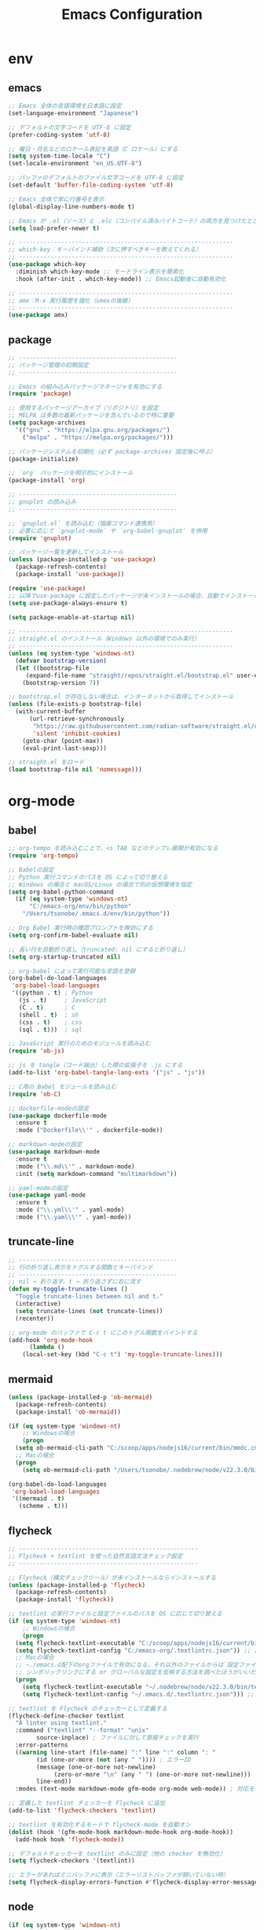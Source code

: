 #+TITLE: Emacs Configuration
* env
** emacs
  #+BEGIN_SRC emacs-lisp
    ;; Emacs 全体の言語環境を日本語に設定
    (set-language-environment "Japanese")

    ;; デフォルトの文字コードを UTF-8 に設定
    (prefer-coding-system 'utf-8)

    ;; 曜日・月名などのロケール表記を英語（C ロケール）にする
    (setq system-time-locale "C")
    (set-locale-environment "en_US.UTF-8")

    ;; バッファのデフォルトのファイル文字コードを UTF-8 に設定
    (set-default 'buffer-file-coding-system 'utf-8)

    ;; Emacs 全体で常に行番号を表示
    (global-display-line-numbers-mode t)

    ;; Emacs が .el（ソース）と .elc（コンパイル済みバイトコード）の両方を見つけたとき、自動的にソースのほうが新い方を読む
    (setq load-prefer-newer t)

    ;; -------------------------------------------------------------
    ;; which-key：キーバインド補助（次に押すべきキーを教えてくれる）
    ;; -------------------------------------------------------------
    (use-package which-key 
      :diminish which-key-mode ;; モードライン表示を簡素化
      :hook (after-init . which-key-mode)) ;; Emacs起動後に自動有効化

    ;; -------------------------------------------------------------
    ;; amx：M-x 実行履歴を強化（smexの後継）
    ;; -------------------------------------------------------------
    (use-package amx)
  #+END_SRC
** package
  #+BEGIN_SRC emacs-lisp
    ;; ---------------------------------------------
    ;; パッケージ管理の初期設定
    ;; ---------------------------------------------

    ;; Emacs の組み込みパッケージマネージャを有効にする
    (require 'package)

    ;; 使用するパッケージアーカイブ（リポジトリ）を設定
    ;; MELPA は多数の最新パッケージを含んでいるので特に重要
    (setq package-archives
	  '(("gnu" . "https://elpa.gnu.org/packages/")
	    ("melpa" . "https://melpa.org/packages/")))

    ;; パッケージシステムを初期化（必ず package-archives 設定後に呼ぶ）
    (package-initialize)

    ;; `org` パッケージを明示的にインストール
    (package-install 'org)

    ;; ---------------------------------------------
    ;; gnuplot の読み込み
    ;; ---------------------------------------------

    ;; `gnuplot.el` を読み込む（描画コマンド連携用）
    ;; 必要に応じて `gnuplot-mode` や `org-babel-gnuplot` を併用
    (require 'gnuplot)
  #+END_SRC
  #+begin_src emacs-lisp
    ;; パッケージ一覧を更新してインストール
    (unless (package-installed-p 'use-package)
      (package-refresh-contents)
      (package-install 'use-package))

    (require 'use-package)
    ;; 以降でuse-package に設定したパッケージが未インストールの場合、自動でインストールする
    (setq use-package-always-ensure t)

    (setq package-enable-at-startup nil)

    ;; -------------------------------------------------------------
    ;; straight.el のインストール（Windows 以外の環境でのみ実行）
    ;; -------------------------------------------------------------
    (unless (eq system-type 'windows-nt)
      (defvar bootstrap-version)
      (let ((bootstrap-file
	     (expand-file-name "straight/repos/straight.el/bootstrap.el" user-emacs-directory))
	    (bootstrap-version 7))

	;; bootstrap.el が存在しない場合は、インターネットから取得してインストール
	(unless (file-exists-p bootstrap-file)
	  (with-current-buffer
	      (url-retrieve-synchronously
	       "https://raw.githubusercontent.com/radian-software/straight.el/develop/install.el"
	       'silent 'inhibit-cookies)
	    (goto-char (point-max))
	    (eval-print-last-sexp)))

	;; straight.el をロード
	(load bootstrap-file nil 'nomessage)))
    
  #+end_src
* org-mode
** babel
  #+BEGIN_SRC emacs-lisp
    ;; org-tempo を読み込むことで、<s TAB などのテンプレ展開が有効になる
    (require 'org-tempo)

    ;; Babelの設定
    ;; Python 実行コマンドのパスを OS によって切り替える
    ;; Windows の場合と macOS/Linux の場合で別の仮想環境を指定
    (setq org-babel-python-command
	  (if (eq system-type 'windows-nt)
	      "C:/emacs-org/env/bin/python"
	    "/Users/tsonobe/.emacs.d/env/bin/python"))

    ;; Org Babel 実行時の確認プロンプトを無効にする
    (setq org-confirm-babel-evaluate nil)

    ;; 長い行を自動折り返し（truncated: nil にすると折り返し）
    (setq org-startup-truncated nil)

    ;; org-babel によって実行可能な言語を登録
    (org-babel-do-load-languages
     'org-babel-load-languages
     '((python . t) ; Python
       (js . t)     ; JavaScript
       (C . t)      ; C
       (shell . t)  ; sh
       (css . t)    ; css
       (sql . t)))  ; sql

    ;; JavaScript 実行のためのモジュールを読み込む
    (require 'ob-js)

    ;; js を tangle（コード抽出）した際の拡張子を .js にする
    (add-to-list 'org-babel-tangle-lang-exts '("js" . "js"))

    ;; C用の Babel モジュールを読み込む
    (require 'ob-C)

    ;; dockerfile-modeの設定
    (use-package dockerfile-mode
      :ensure t
      :mode ("Dockerfile\\'" . dockerfile-mode))

    ;; markdown-modeの設定
    (use-package markdown-mode
      :ensure t
      :mode ("\\.md\\'" . markdown-mode)
      :init (setq markdown-command "multimarkdown"))

    ;; yaml-modeの設定
    (use-package yaml-mode
      :ensure t
      :mode ("\\.yml\\'" . yaml-mode)
      :mode ("\\.yaml\\'" . yaml-mode))
  #+END_SRC
** truncate-line
  #+begin_src emacs-lisp
    ;; ---------------------------------------------
    ;; 行の折り返し表示をトグルする関数とキーバインド
    ;; ---------------------------------------------
    ;; nil → 折り返す、t → 折り返さずに右に流す
    (defun my-toggle-truncate-lines ()
      "Toggle truncate-lines between nil and t."
      (interactive)
      (setq truncate-lines (not truncate-lines))
      (recenter))

    ;; org-mode のバッファで C-c t にこのトグル関数をバインドする
    (add-hook 'org-mode-hook
	      (lambda ()
		(local-set-key (kbd "C-c t") 'my-toggle-truncate-lines)))
  #+end_src
** mermaid
#+BEGIN_SRC emacs-lisp
  (unless (package-installed-p 'ob-mermaid)
    (package-refresh-contents)
    (package-install 'ob-mermaid))

  (if (eq system-type 'windows-nt)
      ;; Windowsの場合
      (progn
	(setq ob-mermaid-cli-path "C:/scoop/apps/nodejs16/current/bin/mmdc.cmd"))
    ;; Macの場合
    (progn
      (setq ob-mermaid-cli-path "/Users/tsonobe/.nodebrew/node/v22.3.0/bin/mmdc")))

  (org-babel-do-load-languages
   'org-babel-load-languages
   '((mermaid . t)
     (scheme . t)))
#+END_SRC
** flycheck
#+BEGIN_SRC emacs-lisp
  ;; ---------------------------------------------------
  ;; Flycheck + textlint を使った自然言語文法チェック設定
  ;; ---------------------------------------------------

  ;; Flycheck（構文チェックツール）が未インストールならインストールする
  (unless (package-installed-p 'flycheck)
    (package-refresh-contents)
    (package-install 'flycheck))

  ;; textlint の実行ファイルと設定ファイルのパスを OS に応じて切り替える
  (if (eq system-type 'windows-nt)
      ;; Windowsの場合
      (progn
	(setq flycheck-textlint-executable "C:/scoop/apps/nodejs16/current/bin/textlint.cmd") ;; textlintのパスを指定
	(setq flycheck-textlint-config "C:/emacs-org/.textlintrc.json")) ;; 設定ファイルを指定
    ;; Macの場合
    ;; ~./emacs.d配下のorgファイルで有効になる。それ以外のファイルからは`設定ファイルのパスを指定`は無視されるため、ホームディレクトリにもjsonをおいている
    ;; シンボリックリンクにする or グローバルな設定を反映する方法を調べたほうがいいだろう
    (progn
      (setq flycheck-textlint-executable "~/.nodebrew/node/v22.3.0/bin/textlint") ;; textlintのパスを指定（Homebrewなどでインストールした場合）
      (setq flycheck-textlint-config "~/.emacs.d/.textlintrc.json"))) ;; 設定ファイルのパス

  ;; textlint を Flycheck のチェッカーとして定義する
  (flycheck-define-checker textlint
    "A linter using textlint."
    :command ("textlint" "--format" "unix" 
	      source-inplace) ; ファイルに対して直接チェックを実行
    :error-patterns
    ((warning line-start (file-name) ":" line ":" column ": "
	      (id (one-or-more (not (any " ")))) ; エラーID
	      (message (one-or-more not-newline)
		       (zero-or-more "\n" (any " ") (one-or-more not-newline)))
	      line-end))
    :modes (text-mode markdown-mode gfm-mode org-mode web-mode)) ; 対応モード

  ;; 定義した textlint チェッカーを Flycheck に追加
  (add-to-list 'flycheck-checkers 'textlint)

  ;; textlint を有効化するモードで flycheck-mode を自動オン
  (dolist (hook '(gfm-mode-hook markdown-mode-hook org-mode-hook))
    (add-hook hook 'flycheck-mode))

  ;; デフォルトチェッカーを textlint のみに設定（他の checker を無効化）
  (setq flycheck-checkers '(textlint))

  ;; エラーがあればミニバッファに表示（エラーリストバッファが開いていない時）
  (setq flycheck-display-errors-function #'flycheck-display-error-messages-unless-error-list)

  #+END_SRC
** node
#+BEGIN_SRC emacs-lisp
  (if (eq system-type 'windows-nt)
      ;; Windowsの場合
      (progn
	;; exec-path に Node.js のパスを追加
	(setq exec-path (append '("C:/scoop/apps/nodejs16/current" "C:/scoop/apps/nodejs16/current/bin") exec-path))

	;; 環境変数 PATH にも追加
	(setenv "PATH" (concat "C:/scoop/apps/nodejs16/current;C:/scoop/apps/nodejs16/current/bin;" (getenv "PATH"))))

    ;; macOSの場合
    (progn
      ;; exec-path に Node.js のパスを追加（Homebrewでインストールした場合の例）
      (setq exec-path (append '("/Users/tsonobe/.nodebrew/current/bin/node") exec-path))

      ;; 環境変数 PATH にも追加
      (setenv "PATH" (concat "/Users/tsonobe/.nodebrew/current/bin/node" (getenv "PATH")))))
#+END_SRC
** todo
#+BEGIN_SRC emacs-lisp
  (setq org-todo-keywords
	'((sequence "TODO(t)" "WAIT(w)" "SAMEDAY(s)" "|" "DONE(d)" "CANCEL(c)")))

  ;; Doneの時刻を記録する
  (setq org-log-done 'time)
#+END_SRC

** org-roam 
  #+BEGIN_SRC emacs-lisp
    ;; -------------------------------------------------------------
    ;; org-roam の導入と初期設定
    ;; -------------------------------------------------------------

    ;; org-roam がインストールされていない場合はインストールする
    (unless (package-installed-p 'org-roam)
      (package-refresh-contents)
      (package-install 'org-roam))

    ;; org-roam を読み込む
    (require 'org-roam)

    ;; ノート保存ディレクトリの設定（OS に応じて切り替え）
    (setq org-roam-directory
	  (file-truename (if (eq system-type 'windows-nt)
			     "C:/emacs-org/org-roam"
			   "~/.emacs.d/org-roam")))

    ;; データベースファイルの保存先を指定
    (setq org-roam-db-location
	  (if (eq system-type 'windows-nt)
	      "C:/emacs-org/org-roam/org-roam.db"
	    "~/.emacs.d/org-roam/org-roam.db"))

    ;; org-roam のデータベース同期を自動で行う
    (org-roam-db-autosync-mode)


    ;; -------------------------------------------------------------
    ;; org-roam のキーバインド（主に C-c n で始まる）
    ;; -------------------------------------------------------------
    (dolist (key-fn '(("C-c n f" . org-roam-node-find)
		      ("C-c n i" . org-roam-node-insert)
		      ("C-c n t" . org-roam-buffer-toggle)
		      ("C-c n l" . org-roam-buffer-toggle)
		      ("C-c n d" . org-roam-dailies-capture-date)
		      ("C-c n g" . org-roam-graph)
		      ("C-c n a" . org-roam-alias-add)
		      ("C-c n r" . org-roam-ref-add)))
      (global-set-key (kbd (car key-fn)) (cdr key-fn)))

    ;; 他モードでも補完を有効に（例: org-capture など）
    (setq org-roam-completion-everywhere t)

    ;; -------------------------------------------------------------
    ;; org-roam-capture-templates の設定
    ;; 各カテゴリごとに保存場所・ファイル名・タグを指定
    ;; -------------------------------------------------------------
    (setq org-roam-capture-templates
	  '(("d" "default" plain "%?"
	     :target (file+head "%<%Y%m%d%H%M%S>-${slug}.org"
				"#+title: ${title}\n#+date: %<%Y-%m-%d %H:%M:%S>\n")
	     :unnarrowed t)

	    ("n" "knowledge" plain "%?"
	     :target (file+head "knowledge/%<%Y%m%d%H%M%S>-${slug}.org"
				"#+title: ${title}\n#+date: %<%Y-%m-%d %H:%M:%S>\n#+filetags: :knowledge:\n")
	     :unnarrowed t)

	    ("w" "work" plain "%?"
	     :target (file+head "work/%<%Y%m%d%H%M%S>-${slug}.org"
				"#+title: ${title}\n#+date: %<%Y-%m-%d %H:%M:%S>\n#+filetags: :work:\n")
	     :unnarrowed t)

	    ("t" "tool" plain "%?"
	     :target (file+head "tool/%<%Y%m%d%H%M%S>-${slug}.org"
				"#+title: ${title}\n#+date: %<%Y-%m-%d %H:%M:%S>\n#+filetags: :tool:\n")
	     :unnarrowed t)

	    ("r" "recipe" plain "%?"
	     :target (file+head "recipe/%<%Y%m%d%H%M%S>-${slug}.org"
				"#+title: ${title}\n#+date: %<%Y-%m-%d %H:%M:%S>\n#+filetags: :recipe:\n")
	     :unnarrowed t)

	    ("m" "money" plain "%?"
	     :target (file+head "money/%<%Y%m%d%H%M%S>-${slug}.org"
				"#+title: ${title}\n#+date: %<%Y-%m-%d %H:%M:%S>\n#+filetags: :money:\n")
	     :unnarrowed t)

	    ("c" "discuss" plain "%?"
	     :target (file+head "discuss/%<%Y%m%d%H%M%S>-${slug}.org"
				"#+title: ${title}\n#+date: %<%Y-%m-%d %H:%M:%S>\n#+filetags: :discuss:\n")
	     :unnarrowed t)
       
       ;; Hugo投稿用テンプレート（キー: h）
      ("h" "hugo" plain "%?"
      :target (file+head "hugo/tsono-blog/content/posts/%<%Y%m%d%H%M%S>-${slug}.org"
        "#+title: ${title}\n#+date: %<%Y-%m-%d>\n#+lastmod: %<%Y-%m-%d>\n#+description:\n#+tags:\n#+categories:\n#+draft: false\n#+hugo: true\n")
       :unnarrowed t)))

    ;; -------------------------------------------------------------
    ;; org-roam-dailies のテンプレート設定（日報用）
    ;; -------------------------------------------------------------
    (setq org-roam-dailies-capture-templates
	  '(("d" "dailies" entry
	     "* %<%Y/%m/%d(%a)>\n* 勤務時間\n09:30 ~ 18:30\n* 作業\n\n* 所感\n\n* 次日の予定\n%?"
	     :target (file+head "%<%Y-%m-%d>.org"
				"#+title: %<%Y-%m-%d>\n#+options: toc:nil\n#+options: author:nil\n#+options: num:nil\n"))))

  #+END_SRC
** org capture
#+BEGIN_SRC emacs-lisp
  ;; org-captureをC-c cにバインド
  (global-set-key (kbd "C-c c") 'org-capture)

  ;; Org Captureテンプレートの設定
  (setq org-capture-templates
	`(("t" "Todo" entry (file+headline ,(if (eq system-type 'windows-nt)
						"C:\\emacs-org\\inbox.org"
					      "~/.emacs.d/inbox.org") "📥 INBOX")
	   "** TODO %?")
	  ("w" "Work Todo" entry (file+headline ,(if (eq system-type 'windows-nt)
						     "C:\\emacs-org\\inbox.org"
						   "~/.emacs.d/inbox.org") "📥 INBOX")
	   "** TODO %?  :work:")
	  ("p" "Private Todo" entry (file+headline ,(if (eq system-type 'windows-nt)
							"C:\\emacs-org\\inbox.org"
						      "~/.emacs.d/inbox.org") "📥 INBOX")
	   "** TODO %?  :private:")
	  ("s" "Someday" entry (file+headline ,(if (eq system-type 'windows-nt)
						   "C:\\emacs-org\\inbox.org"
						 "~/.emacs.d/inbox.org") "🤔 Someday")
	   "** SAMEDAY %?")
     ("h" "Hugo blog post" plain
         (function my-org-hugo-new-post)
         ""
         :empty-lines 1)))
#+END_SRC

** org agenda
#+BEGIN_SRC emacs-lisp
  ;; ---------------------------------------------------------
  ;; Org Agenda の基本設定
  ;; ---------------------------------------------------------
  
  ;; org-agendaをC-c aにバインド
  (global-set-key (kbd "C-c a") 'org-agenda)

  ;; org-agenda に読み込ませるファイルを OS に応じて切り替え
  ;; ここでは inbox.org のみを対象
  (setq org-agenda-files (list (if (eq system-type 'windows-nt)
				   "C:/emacs-org/inbox.org"
				 "~/.emacs.d/inbox.org")))

  ;; ---------------------------------------------------------
  ;; Org Agenda の表示に関する UI 設定
  ;; ---------------------------------------------------------

  ;; agenda バッファで現在行を強調表示（行のハイライト）
  (add-hook 'org-agenda-mode-hook '(lambda () (hl-line-mode 1)))

  ;; ハイライトスタイルを下線に
  (setq hl-line-face 'underline)


  ;; ---------------------------------------------------------
  ;; Org Agenda のログ・クロック機能
  ;; ---------------------------------------------------------
  ;; 「ログモード」に表示する内容を指定（完了時刻とクロック時間）
  (setq org-agenda-log-mode-items '(closed clock))

  ;; agenda を開いたときにログ表示モードを自動で有効化
  (setq org-agenda-start-with-log-mode t)

  ;; クロックレポート（作業時間集計）を agenda 内で表示可能にする
  (setq org-agenda-clockreport-mode t) ;; org-agendaで時計レポートを有効化


  ;; ---------------------------------------------------------
  ;; Org Agenda のキーバインド拡張（ロード後に定義）
  ;; ---------------------------------------------------------
  ;; org-agenda モードが読み込まれた後にカスタムキーバインドを定義
  (eval-after-load 'org-agenda
    '(progn
       ;; `i`: 現在の agenda 項目の clock-in（作業開始）
       (define-key org-agenda-mode-map "i" 'org-agenda-clock-in)

       ;; `o`: clock-out（作業終了）
       (define-key org-agenda-mode-map "o" 'org-agenda-clock-out)))
#+END_SRC

#+BEGIN_SRC emacs-lisp
  ;; タスクが完了した時に自動的にclock outする
  (setq org-clock-out-when-done t)
#+END_SRC

** export
#+begin_src emacs-lisp
    ;; ------------------------------------------------------------
    ;; Org の ASCII / Markdown エクスポートに関する設定
    ;; ------------------------------------------------------------

    ;; ASCII エクスポート時の見出し前後の空行を削除
    (setq org-ascii-headline-spacing '(0 . 0))

    ;; Org-mode 読み込み後に Markdown エクスポート用のバックエンドを読み込む
    (eval-after-load "org"
      '(require 'ox-md nil t))


    ;; ------------------------------------------------------------
    ;; 空行をすべて削除する関数（Markdown 書き出し後の整形向け）
    ;; ------------------------------------------------------------
    ;; markdownに出力したバッファー内で使用することを想定している
    (defun my/remove-blank-lines ()
      "Remove all blank lines in the current buffer."
      (interactive)
      (save-excursion
	(goto-char (point-min))
	(flush-lines "^[[:space:]]*$")))

    ;; C-c d で空行削除を実行
    (global-set-key (kbd "C-c d") 'my/remove-blank-lines)

#+end_src
** task-time-calculate
#+begin_src emacs-lisp
  (defun my/org-add-node-link-property ()
    "現在のエントリに 'node-link' プロパティを追加する（複数登録可）。
    org-roam のノード補完を使ってリンクを選ぶ。"
    (interactive)
    (require 'org-roam)
    (let* ((node (org-roam-node-read))
	   (id (org-roam-node-id node))
	   (title (org-roam-node-title node))
	   (link (org-link-make-string (concat "id:" id) title))
	   (current (org-entry-get nil "node-link")))
      (if current
	  (progn
	    (org-set-property "node-link" (concat current ", " link))
	    (message "プロパティ 'node-link' にリンク '%s' を追加しました。" link))
	(org-set-property "node-link" link)
	(message "'node-link' を '%s' に設定しました。" link))))


  ;; キーバインドを設定 (org-modeだけで有効)
  (with-eval-after-load 'org
    (define-key org-mode-map (kbd "C-c C-x n") #'my/org-add-node-link-property ))




  ;; ------------------------------------------------------------
  ;; Effort プロパティで選べる時間を制限する
  ;; ------------------------------------------------------------
  (with-eval-after-load 'org
    ;; Effort_ALL に列挙した値だけを C-c C-x e 時に補完
    (setq org-global-properties
	  '(("Effort_ALL" . "0:05 0:10 0:15 0:30 0:45 1:00"))))


  (with-eval-after-load 'org
    ;; 時間文字列→分 に変換するために必要
    (require 'org-duration)

    ;; ------------------------------------------------------------
    ;; Effort 設定時に30分以上なら「break down」を推奨する
    ;; ------------------------------------------------------------
    (defun my/org-check-effort-breakdown (&rest _args)
      "Effort プロパティを設定した後に呼ばれ、30分以上なら分割を促す。"
      (when-let* ((effort-str (org-entry-get nil "Effort"))
		  (min         (org-duration-to-minutes effort-str)))
	(when (>= min 30)
	  (message
	   "⚠️ Effort が %d 分です。タスクを30分未満に分割（break down）することを検討してください。"
	   min))))

    ;; org-set-effort 実行後にチェック
    (advice-add 'org-set-effort :after #'my/org-check-effort-breakdown))


  (with-eval-after-load 'org
    (require 'org-duration)

    (defcustom my/org-effort-diff-threshold 10
      "Effort と CLOCK 合計の差がこれ（分）を超えたときに理由を聞く。"
      :type 'integer)

    (defcustom my/org-effort-diff-property "WhyDiff"
      "差異の理由を記録する PROPERTIES のキー。"
      :type 'string)

    ;; LOGBOOK 内の CLOCK: 行を合計して分で返すヘルパー
    (defun my/org-get-logbook-total-minutes ()
      "現在のエントリのLOGBOOK内CLOCK合計を分単位で返す。"
      (save-excursion
	(let* ((subtree-end (save-excursion (org-end-of-subtree t)))
	       (log-start
		(when (re-search-forward "^:LOGBOOK:" subtree-end t)
		  (forward-line 1) (point)))
	       (log-end
		(when log-start
		  (save-excursion
		    (goto-char log-start)
		    (re-search-forward "^:END:" subtree-end t)
		    (match-beginning 0))))
	       (sum 0))
	  (when (and log-start log-end)
	    (goto-char log-start)
	    (while (re-search-forward
		    "^CLOCK:.*=>[ \t]*\\([0-9]+\\):\\([0-9]+\\)"
		    log-end t)
	      (let ((h (string-to-number (match-string 1)))
		    (m (string-to-number (match-string 2))))
		(setq sum (+ sum (+ (* 60 h) m))))))
	  sum)))

    ;; Effort vs CLOCK 差異チェック本体
    (defun my/org-check-effort-diff ()
      "TODO→DONE 時に Effort と CLOCK 合計を比較し、差が大きければ理由を記録。"
      (when (and (string= org-state "DONE")
		 (org-entry-get nil "Effort"))
	(let* ((effort-min (org-duration-to-minutes (org-entry-get nil "Effort")))
	       (total-min  (my/org-get-logbook-total-minutes))
	       (diff       (- total-min effort-min)))
	  (message "[EffortDiff] effort=%d 分, total=%d 分, diff=%+d 分"
		   effort-min total-min diff)
	  (when (> (abs diff) my/org-effort-diff-threshold)
	    (let ((reason
		   (read-string
		    (format "effort:%d分, total:%d分, diff:%+d分 Why?: "
			    effort-min total-min diff my/org-effort-diff-threshold))))
	      (org-entry-put nil my/org-effort-diff-property reason))))))

    ;; DONE への状態変更後にフック登録
    (add-hook 'org-after-todo-state-change-hook #'my/org-check-effort-diff))

(defun my-clocktable-write-reorder (&rest args)
  "Org clocktable をデフォルト出力したあと、
列を Headline | Effort | Time | … | % | WhyDiff の順に並べ替える。"
  ;; 1) まずはデフォルトの表を書き出す
  (apply #'org-clocktable-write-default args)

  ;; 2) その後、出力されたバッファ上で列を入れ替える
  (save-excursion
    (goto-char (point-min))
    ;; ── ヘッダー行の「Effort」がある行を検索
    (when (re-search-forward "^| *Effort *|" nil t)
      (beginning-of-line)

      ;; (a) Effort(1列目) を Headline(3列目) の後ろへ移動
      (dotimes (_ 2)
        (org-table-move-column-right))

      ;; (b) 残った最左列（元 WhyDiff）を末尾へ移動
      (let* ((line  (buffer-substring (line-beginning-position)
                                      (line-end-position)))
             ;; "|" で分割 → セル数を数える
             (cols  (length (split-string line "|" t)))
             ;; 現在は1列目なので、末尾まで動かす回数 = cols−1
             (moves (1- cols)))
        (org-table-goto-column 1)
        (dotimes (_ moves)
          (org-table-move-column-right))))))

#+end_src
* appearance
** theme
  #+BEGIN_SRC emacs-lisp
    ;; ----------------------------------------------------------
    ;; Doom Themes の設定
    ;; ----------------------------------------------------------
    (use-package doom-themes
      ;; Italic / Bold をテーマ内で有効にする
      :custom
      (doom-themes-enable-italic t)
      (doom-themes-enable-bold t)

      ;; モードラインのバーの色をカスタム設定
      :custom-face
      (doom-modeline-bar ((t (:background "#6272a4"))))

      ;; テーマを読み込む（t を渡すと確認なしで即時適用）
      :config
      (load-theme 'doom-badger t)

      ;; Neotree（ファイルツリー）の配色を Doom 仕様に
      (doom-themes-neotree-config)

      ;; Org-mode 用の色設定を有効にする
      (doom-themes-org-config))

    ;; ----------------------------------------------------------
    ;; Doom Modeline（ステータスライン）の設定
    ;; ----------------------------------------------------------
    (use-package doom-modeline
      :custom
      ;; ファイル名表示形式：プロジェクトルートからの相対パス
      (doom-modeline-buffer-file-name-style 'truncate-with-project)

      ;; アイコン表示を有効にする（フォントが必要）
      (doom-modeline-icon t)

      ;; メジャーモードのアイコンは非表示
      (doom-modeline-major-mode-icon nil)

      ;; マイナーモード表示を非表示にして簡潔化
      (doom-modeline-minor-modes nil)

      :hook
      ;; Emacs 初期化後に自動で doom-modeline を有効化
      (after-init . doom-modeline-mode)

      :config
      ;; モードラインから行番号・列番号表示を削除（見た目をシンプルに）
      (line-number-mode 0)
      (column-number-mode 0))

    ;; -------------------------------------------------------------
    ;; カスタムテーマ・パッケージ情報の設定
    ;; -------------------------------------------------------------
    (custom-set-variables
     '(custom-safe-themes
       '("b5fd9c7429d52190235f2383e47d340d7ff769f141cd8f9e7a4629a81abc6b19" default))
     '(package-selected-packages '(org doom-modeline doom-themes listen)))

    ;; ----------------------------------------------------------
    ;; GUIのツールバーを非表示にして画面を広く使う
    ;; ----------------------------------------------------------
    (tool-bar-mode -1)
  #+END_SRC
** window transparency
#+begin_src emacs-lisp
  ;; -------------------------------------------------------------
  ;; ウィンドウの透過設定（foreground 90%, background 80%）
  ;; -------------------------------------------------------------
  (set-frame-parameter nil 'alpha '(95 . 80))
  (add-to-list 'default-frame-alist '(alpha . (95 . 80)))
#+end_src
* custom command
  #+BEGIN_SRC emacs-lisp
    (defun my/org-insert-sections (start end levels prefix char)
      "Insert sections from START to END with LEVELS characters (CHAR) and PREFIX.
    If PREFIX is empty, show a message and do nothing."
      (interactive
       (list (read-number "Start number: " 0)
	     (read-number "End number: " 9)
	     (read-number "Levels (number of characters): " 2)
	     (read-string "Prefix: ")
	     (read-char-choice "Choose character (*, -, +): " '(?* ?- ?+))))
      (if (string-empty-p prefix)
	  (message "Please enter a prefix.")
	(dotimes (i (1+ (- end start)))
	  (insert (format "%s %s %d\n" (make-string levels char) prefix (+ start i))))))

    (global-set-key (kbd "C-c i") 'my/org-insert-sections)

  #+END_SRC

  #+BEGIN_SRC emacs-lisp
    (global-set-key (kbd "C-c n u") 'org-roam-ui-mode)


     (defun check-org-properties-block-recursively ()
       "Check if the .org files in the org-roam-directory and its subdirectories contain the required :PROPERTIES: block."
       (interactive)
       (let* ((directory (file-name-as-directory org-roam-directory))
	      (total-files 0)
	      (ok-files 0)
	      (ng-files 0)
	      (ng-files-list '()))
	 (dolist (file (directory-files-recursively directory "\\.org$"))
	   (setq total-files (1+ total-files))
	   (with-temp-buffer
	     (insert-file-contents file)
	     (goto-char (point-min))
	     (if (and (re-search-forward ":PROPERTIES:" nil t)
		      (re-search-forward ":ID:" nil t)
		      (re-search-forward ":END:" nil t))
		 (setq ok-files (1+ ok-files))
	       (setq ng-files (1+ ng-files))
	       (push file ng-files-list))))
	 ;; 結果を表示
	 (message "Total files: %d" total-files)
	 (message "OK files: %d" ok-files)
	 (message "NG files: %d" ng-files)
	 (when ng-files-list
	   (message "NG files list:")
	   (dolist (file ng-files-list)
	     (message "%s" file)))))

     ;; 関数をインタラクティブにするための設定
     (provide 'check-org-properties-block-recursively)
  #+END_SRC
** neotree
** keybinding
- n next line, p previous line。
- SPC or RET or TAB Open current item if it is a file. Fold/Unfold current item if it is a directory.
- U Go up a directory
- g Refresh
- A Maximize/Minimize the NeoTree Window
- H Toggle display hidden files
- O Recursively open a directory
- C-c C-n Create a file or create a directory if filename ends with a ‘/’
- C-c C-d Delete a file or a directory.
- C-c C-r Rename a file or a directory.
- C-c C-c Change the root directory.
- C-c C-p Copy a file or a directory.
** config
#+begin_src emacs-lisp
  ;; neotreeのインストールと設定
  (use-package neotree
    :ensure t
    :config
    ;; 起動時にneotreeを開くキーを設定
    (global-set-key [f8] 'neotree-toggle)
    ;; neotreeのテーマを設定
    (setq neo-theme (if (display-graphic-p) 'icons 'arrow))
    ;; ディレクトリが更新されたら自動でneotreeをリフレッシュ
    (add-hook 'neo-after-create-hook
	      (lambda (_)
		(with-current-buffer (get-buffer neo-buffer-name)
		  (setq truncate-lines t)
		  (setq word-wrap nil)))))

  ;; all-the-iconsのインストールと設定
  (use-package all-the-icons
    :ensure t)

#+end_src

* org-ai
#+begin_src emacs-lisp
  ;; secrets.elを読み込む
  (let ((secrets-file
	 (if (eq system-type 'windows-nt)
	     "C:/emacs-org/config/secrets.el" ;; Windowsのパス
	   "~/.emacs.d/config/secrets.el"))) ;; MacやLinuxのパス
    (when (file-exists-p secrets-file)
      (load secrets-file)))

  ;; org-aiのインストールと設定
  (use-package org-ai
    :ensure t
    :commands (org-ai-mode
	       org-ai-global-mode)
    :init
    ;; Org-mode バッファに入った時、自動で org-ai-mode を有効化
    (add-hook 'org-mode-hook #'org-ai-mode) ; enable org-ai in org-mode

    ;; グローバルに org-ai のキーバインド（C-c M-a）を有効化
    (org-ai-global-mode) ; installs global keybindings on C-c M-a

    :config
    ;; OpenAI モデルを指定
    (setq org-ai-default-chat-model "gpt-4.1-mini") ; if you are on the gpt-4 beta:

    ;; yasnippet 用の AI スニペットを読み込む（`ai` という展開補助）
    (org-ai-install-yasnippets)) ; if you are using yasnippet and want `ai` snippets

  ;; 環境変数からAPIキーを取得する
  (setq org-ai-openai-api-token org-ai-api-key)


  ;; ----------------------------------------------------------
  ;; Org-mode の <ai + TAB に対応する構文テンプレートを追加
  ;; ----------------------------------------------------------
  (with-eval-after-load 'org
    (add-to-list 'org-structure-template-alist
		 ;; <ai + tab --> #+begin_ai
		 '("ai" . "ai")))
#+end_src

* vertico.el
#+begin_src emacs-lisp
(require 'package)
(setq package-archives
      '(("melpa" . "https://melpa.org/packages/")
        ("gnu"   . "https://elpa.gnu.org/packages/")))

(unless package-archive-contents
  (package-refresh-contents))

;; 必要なパッケージを自動インストールする関数
(defvar my-required-packages
  '(vertico marginalia orderless consult embark embark-consult savehist)
  "List of packages to ensure are installed at launch.")

(unless package-archive-contents
  (package-refresh-contents))

(dolist (pkg my-required-packages)
  (unless (package-installed-p pkg)
    (package-install pkg)))

;; 補完スタイルにorderlessを利用する
(with-eval-after-load 'orderless
  (setq completion-styles '(orderless)))

;; 補完候補を最大20行まで表示する
(setq vertico-count 20)

;; vertico-modeとmarginalia-modeを有効化する
(defun my/enable-completion-enhancements ()
  (vertico-mode)
  ;; savehist-modeを使ってVerticoの順番を永続化する
  (savehist-mode))
(add-hook 'after-init-hook #'my/enable-completion-enhancements)

;; Marginaliaの設定
;; Enable rich annotations using the Marginalia package
(use-package marginalia
  ;; Bind `marginalia-cycle' locally in the minibuffer.  To make the binding
  ;; available in the *Completions* buffer, add it to the
  ;; `completion-list-mode-map'.
  :bind (:map minibuffer-local-map
         ("M-A" . marginalia-cycle))

  ;; The :init section is always executed.
  :init

  ;; Marginalia must be activated in the :init section of use-package such that
  ;; the mode gets enabled right away. Note that this forces loading the
  ;; package.
  (marginalia-mode))

;; embark-consultを読み込む
(with-eval-after-load 'consult
  (with-eval-after-load 'embark
    (require 'embark-consult)))

;; orderlessの設定
(use-package orderless
  :ensure t
  :custom
  (completion-styles '(orderless basic))
  (completion-category-overrides '((file (styles basic partial-completion)))))

(require 'orderless)
(setq completion-styles '(orderless basic)
      completion-category-overrides '((file (styles basic partial-completion))))

#+END_SRC

#+begin_src emacs-lisp
    (defvar my/fibonacci-points '(1 2 3 5 8 13 21 34 55 89))

    (defun my/org-set-story-point ()
      "Prompt for storypoint from Fibonacci values and set it as a property."
      (interactive)
      (let* ((choices (mapcar #'number-to-string my/fibonacci-points))
	     (choice (completing-read "Storypoint: " choices nil t)))
	(org-set-property "Storypoint" choice)))

    (defun my/org--get-storypoint ()
      "Get storypoint as number, or nil if not set or invalid."
      (let ((val (org-entry-get (point) "Storypoint")))
	(when (and val (string-match-p "^[0-9]+$" val))
	  (string-to-number val))))

    (defun my/org--get-effort-from-point (base-point base-minutes)
      "Compute effort string like 0:05 for a given point and base."
      (let ((total (* base-minutes base-point)))
	(format "%d:%02d" (/ total 60) (% total 60))))

(defun my/org-assign-efforts-based-on-storypoints (start end)
  "Assign Effort properties to child tasks based on storypoints.
Also set total Effort and Storypoint on the top-level heading (excluding itself from aggregation)."
  (interactive "r")
  (let ((entries '())
        (min-point most-positive-fixnum)
        (total-storypoints 0)
        (parent-marker (save-excursion
                         (goto-char start)
                         (org-back-to-heading t)
                         (point-marker)))) ;; 親見出しの位置を記録

    ;; collect all storypoints from children (excluding parent)
    (save-excursion
      (goto-char start)
      (while (re-search-forward org-heading-regexp end t)
        (save-excursion
          (org-back-to-heading t)
          (let ((pos (point)))
            (unless (= pos (marker-position parent-marker)) ;; 親を除外
              (let ((point-val (my/org--get-storypoint)))
                (when point-val
                  (push (cons (point-marker) point-val) entries)
                  (setq min-point (min min-point point-val))
                  (setq total-storypoints (+ total-storypoints point-val)))))))))

    (if (null entries)
        (message "No child tasks with Storypoint found.")
      (let* ((time-options '("0:01" "0:03" "0:05" "0:10" "0:15" "0:30" "0:45" "1:00"))
             (base-choice (completing-read
                           (format "Time for Storypoint %d (min): " min-point)
                           time-options nil t))
             (base-minutes (let* ((parts (split-string base-choice ":"))
                                  (h (string-to-number (car parts)))
                                  (m (string-to-number (cadr parts))))
                             (+ (* h 60) m)))
             (total-effort-minutes 0))
        ;; assign Effort properties to each child
        (dolist (entry entries)
          (let ((marker (car entry))
                (point-val (cdr entry)))
            (with-current-buffer (marker-buffer marker)
              (goto-char marker)
              (let ((effort (my/org--get-effort-from-point point-val base-minutes)))
                (org-set-property "Effort" effort)
                (let* ((parts (split-string effort ":"))
                       (effort-min (+ (* 60 (string-to-number (car parts)))
                                      (string-to-number (cadr parts)))))
                  (setq total-effort-minutes (+ total-effort-minutes effort-min)))))))

        ;; 親に合計をセット（自分自身の既存値は無視）
        (with-current-buffer (marker-buffer parent-marker)
          (goto-char parent-marker)
          (let ((total (format "%d:%02d" (/ total-effort-minutes 60) (% total-effort-minutes 60))))
            (org-set-property "Effort" total)
            (org-set-property "Storypoint" (number-to-string total-storypoints))
            (message "Total effort: %s, Total storypoints: %d" total total-storypoints)))))))



    ;; キーバインド
    (define-key org-mode-map (kbd "C-c C-x C-s") #'my/org-set-story-point)
    (define-key org-mode-map (kbd "C-c C-x C-d") #'my/org-assign-efforts-based-on-storypoints)

(defun org-calc-progress ()
  "現在の見出しツリーの Storypoint と Effort の進捗を算出し、ミニバッファ表示とクリップボードにコピーする。"
  (interactive)
  (let* ((total-sp (string-to-number (or (org-entry-get nil "Storypoint") "0")))
         (total-eff-min
          (let ((s (or (org-entry-get nil "Effort") "0:00")))
            (org-duration-string-to-minutes s)))
         (entries
          (org-map-entries
           (lambda ()
             (let* ((sp (string-to-number (or (org-entry-get nil "Storypoint") "0")))
                    (eff-min (org-duration-string-to-minutes
                              (or (org-entry-get nil "Effort") "0:00"))))
               (cons sp eff-min)))
           "TODO=\"DONE\"" 'tree))
         (done-sp (apply #'+ (mapcar #'car entries)))
         (done-eff-min (apply #'+ (mapcar #'cdr entries)))
         (sp-pct (if (> total-sp 0)
                     (* 100.0 (/ done-sp (float total-sp)))
                   0.0))
         (eff-pct (if (> total-eff-min 0)
                      (* 100.0 (/ done-eff-min (float total-eff-min)))
                    0.0))
         (result
          (format "Storypoint: %.1f%% (%d/%d)  Effort: %.1f%% (%s/%s)"
                  sp-pct done-sp total-sp
                  eff-pct
                  (org-duration-from-minutes done-eff-min)
                  (org-duration-from-minutes total-eff-min))))
    (message "%s" result)
    (kill-new result)))

;; org-calc-progress のキーバインドを C-c C-p に設定
(with-eval-after-load 'org
  (define-key org-mode-map (kbd "C-c C-p") #'org-calc-progress))



#+end_src

#+begin_src emacs-lisp
;; ------------------------------------------------------------
;; ox-hugo のインストールと設定（Org-roamからHugoへのエクスポート）
;; ------------------------------------------------------------
(use-package ox-hugo
  :ensure t
  :after ox
  :config
  ;; org-roam と ox-hugo を連携して使う際のオプションを推奨設定
(setq org-hugo-base-dir "~/devs/tsono-blog")
  (setq org-hugo-section "posts")) ;; デフォルトのセクションを "posts" に設定

;; Org-roamノードを ox-hugo でエクスポートするショートカット
(with-eval-after-load 'org
  (define-key org-mode-map (kbd "C-c C-n h") #'org-hugo-export-to-md))


;;──────────────────────────────────────────────
;; Hugo 用 Org-capture テンプレートの追加
;;──────────────────────────────────────────────

(require 'ox-hugo)

(defconst my/hugo-blog-dir
  (expand-file-name "~/devs/tsono-blog/content/posts/")
  "Hugo サイトの content/posts/ ディレクトリへの絶対パス（末尾にスラッシュ付き）")

(defun my-org-hugo-new-post ()
  "Create a new Hugo post directory and open an org file inside it."
  (let* ((title (read-string "Post title: "))
         (date (format-time-string "%Y%m%d"))
         (datetime (format-time-string "%Y-%m-%dT%H:%M:%S%z"))
         (slug (replace-regexp-in-string
                "_+" "_"
                (replace-regexp-in-string "[^[:word:][:digit:]]" "_" title)))
         (dir (expand-file-name (format "~/devs/tsono-blog/content/posts/%s_%s" date slug)))
         (file (expand-file-name "index.org" dir)))
    (make-directory dir t)
    (unless (file-exists-p file)
      (with-temp-buffer
        (insert (format "#+TITLE: %s\n" title))
        (insert (format "#+DATE: %s\n" datetime))
        (insert "#+HUGO_AUTO_SET_LASTMOD: t\n")
        (insert "#+DESCRIPTION:\n")
        (insert "#+TAGS:\n")
        (insert "#+CATEGORIES:\n")
        (insert "#+DRAFT: false\n")
        (write-file file)))
    (find-file file)
    (goto-char (point-max))))


#+end_src



